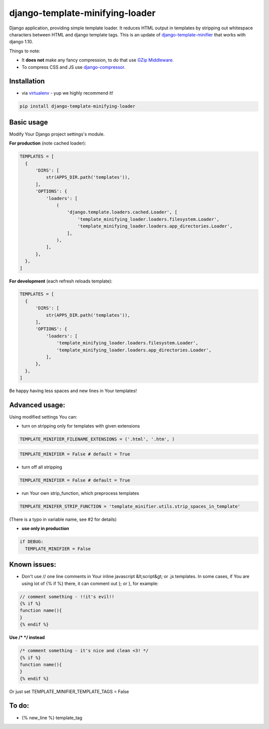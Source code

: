 django-template-minifying-loader
================================

Django application, providing simple template loader. It reduces HTML output in templates by stripping out whitespace characters between HTML and django template tags. This is an update of `django-template-minifier <https://github.com/iRynek/django-template-minifier>`_ that works with django 1.10.

Things to note:

* It **does not** make any fancy compression, to do that use `GZip Middleware <https://docs.djangoproject.com/en/dev/ref/middleware/#module-django.middleware.gzip>`_.

* To compress CSS and JS use `django-compressor <https://github.com/jezdez/django_compressor>`_.


Installation
------------

* via `virtualenv <http://www.virtualenv.org/en/latest/#what-it-does>`_ - yup we highly recommend it!

.. code-block:: bash
 
  pip install django-template-minifying-loader

Basic usage
-----------

Modify Your Django project settings's module.

**For production** (note cached loader):

.. code-block:: python

  TEMPLATES = [
    {
        'DIRS': [
            str(APPS_DIR.path('templates')),
        ],
        'OPTIONS': {
            'loaders': [
                (
                    'django.template.loaders.cached.Loader', [
                        'template_minifying_loader.loaders.filesystem.Loader',
                        'template_minifying_loader.loaders.app_directories.Loader',
                    ],
                ),
            ],
        },
    },
  ]

**For development** (each refresh reloads template):

.. code-block:: python

  TEMPLATES = [
    {
        'DIRS': [
            str(APPS_DIR.path('templates')),
        ],
        'OPTIONS': {
            'loaders': [
                'template_minifying_loader.loaders.filesystem.Loader',
                'template_minifying_loader.loaders.app_directories.Loader',
            ],
        },
    },
  ]

Be happy having less spaces and new lines in Your templates!


Advanced usage:
---------------

Using modified settings You can:

* turn on stripping only for templates with given extensions

.. code-block:: python

  TEMPLATE_MINIFIER_FILENAME_EXTENSIONS = ('.html', '.htm', )

.. code-block:: python

  TEMPLATE_MINIFIER = False # default = True

* turn off all stripping

.. code-block:: python

  TEMPLATE_MINIFIER = False # default = True

* run Your own strip_function, which preprocess templates

.. code-block:: python

  TEMPLATE_MINIFER_STRIP_FUNCTION = 'template_minifier.utils.strip_spaces_in_template'

(There is a typo in variable name, see #2 for details)

* **use only in production**

.. code-block:: python

  if DEBUG:
    TEMPLATE_MINIFIER = False

Known issues:
-------------
* Don't use // one line comments in Your inline javascript &lt;script&gt; or .js templates. In some cases, if You are using lot of {% if %} there, it can comment out }; or }, for example:

.. code-block:: js

  // comment something - !!it's evil!!
  {% if %}
  function name(){
  }
  {% endif %}

**Use /* */ instead**

.. code-block:: js

  /* comment something - it's nice and clean <3! */
  {% if %}
  function name(){
  }
  {% endif %}

Or just set TEMPLATE_MINIFIER_TEMPLATE_TAGS = False


To do:
------
* {% new_line %} template_tag
